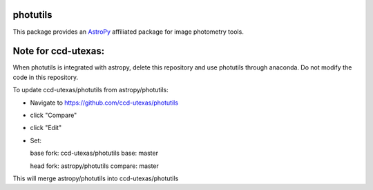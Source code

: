 photutils
=========

This package provides an `AstroPy`_ affiliated package for image
photometry tools.

.. image:: https://travis-ci.org/astropy/photutils.png?branch=master
  :target: https://travis-ci.org/astropy/photutils

.. image:: https://coveralls.io/repos/astropy/photutils/badge.png
  :target: https://coveralls.io/r/astropy/photutils

.. _AstroPy: http://www.astropy.org/

Note for ccd-utexas:
=========

When photutils is integrated with astropy, delete this repository and use photutils through anaconda.
Do not modify the code in this repository.

To update ccd-utexas/photutils from astropy/photutils:

- Navigate to https://github.com/ccd-utexas/photutils

- click "Compare"

- click "Edit"

- Set:

  base fork: ccd-utexas/photutils  base: master

  head fork: astropy/photutils  compare: master

This will merge astropy/photutils into ccd-utexas/photutils
